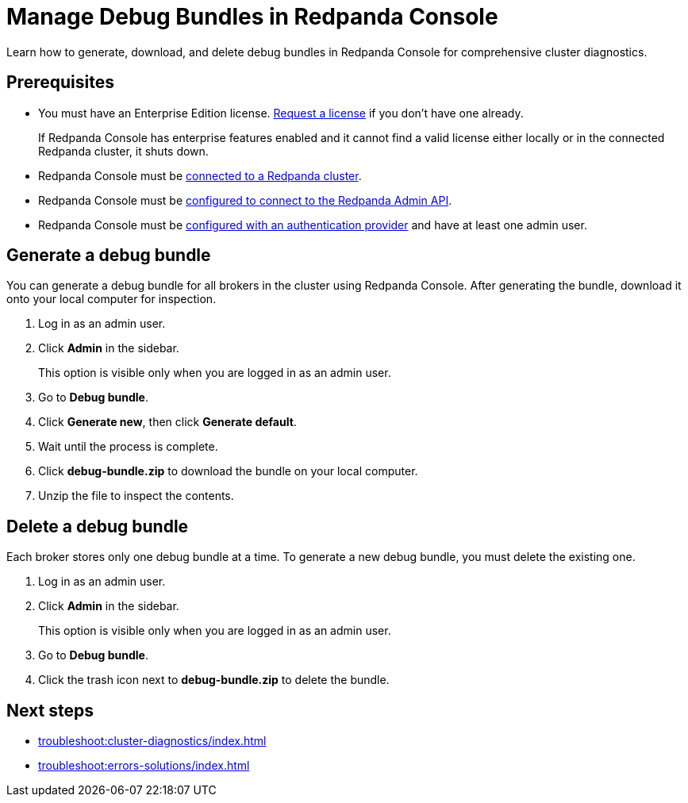 = Manage Debug Bundles in Redpanda Console
:description: Learn how to generate, download, and delete debug bundles in Redpanda Console for comprehensive cluster diagnostics.

{description}

== Prerequisites

- You must have an Enterprise Edition license. https://www.redpanda.com/contact[Request a license^] if you don't have one already.
+
If Redpanda Console has enterprise features enabled and it cannot find a valid license either locally or in the connected Redpanda cluster, it shuts down.
- Redpanda Console must be xref:console:config/connect-to-redpanda.adoc[connected to a Redpanda cluster].
- Redpanda Console must be xref:console:config/connect-to-redpanda.adoc#admin[configured to connect to the Redpanda Admin API].
- Redpanda Console must be xref:console:config/connect-to-redpanda.adoc#admin[configured with an authentication provider] and have at least one admin user.

== Generate a debug bundle

You can generate a debug bundle for all brokers in the cluster using Redpanda Console. After generating the bundle, download it onto your local computer for inspection.

. Log in as an admin user.
. Click *Admin* in the sidebar.
+
This option is visible only when you are logged in as an admin user.
. Go to *Debug bundle*.
. Click *Generate new*, then click *Generate default*.
. Wait until the process is complete.
. Click *debug-bundle.zip* to download the bundle on your local computer.
. Unzip the file to inspect the contents.

== Delete a debug bundle

Each broker stores only one debug bundle at a time. To generate a new debug bundle, you must delete the existing one.

. Log in as an admin user.
. Click *Admin* in the sidebar.
+
This option is visible only when you are logged in as an admin user.
. Go to *Debug bundle*.
. Click the trash icon next to *debug-bundle.zip* to delete the bundle.

== Next steps

- xref:troubleshoot:cluster-diagnostics/index.adoc[]
- xref:troubleshoot:errors-solutions/index.adoc[]


